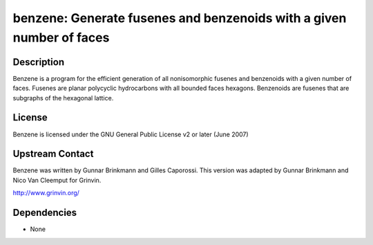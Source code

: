 benzene: Generate fusenes and benzenoids with a given number of faces
=====================================================================

Description
-----------

Benzene is a program for the efficient generation of all nonisomorphic
fusenes and benzenoids with a given number of faces. Fusenes are planar
polycyclic hydrocarbons with all bounded faces hexagons. Benzenoids are
fusenes that are subgraphs of the hexagonal lattice.

License
-------

Benzene is licensed under the GNU General Public License v2 or later
(June 2007)


Upstream Contact
----------------

Benzene was written by Gunnar Brinkmann and Gilles Caporossi. This
version was adapted by Gunnar Brinkmann and Nico Van Cleemput for
Grinvin.

http://www.grinvin.org/

Dependencies
------------

-  None
